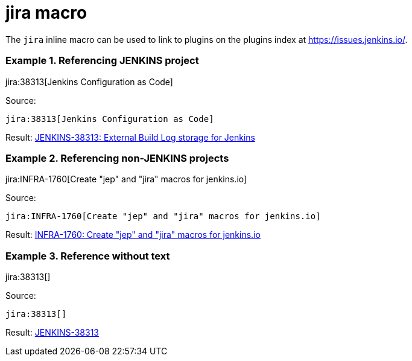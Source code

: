 = jira macro

The `jira` inline macro can be used to link to plugins on the plugins index
at https://issues.jenkins.io/.

### Example 1. Referencing JENKINS project

jira:38313[Jenkins Configuration as Code]

Source:

```
jira:38313[Jenkins Configuration as Code]
```

Result: link:https://issues.jenkins.io/browse/JENKINS-38313[JENKINS-38313: External Build Log storage for Jenkins]

### Example 2. Referencing non-JENKINS projects

jira:INFRA-1760[Create "jep" and "jira" macros for jenkins.io]

Source:

```
jira:INFRA-1760[Create "jep" and "jira" macros for jenkins.io]
```

Result: link:https://issues.jenkins.io/browse/INFRA-1760[INFRA-1760: Create "jep" and "jira" macros for jenkins.io]

### Example 3. Reference without text

jira:38313[]

Source:

```
jira:38313[]
```

Result: link:https://issues.jenkins.io/browse/JENKINS-38313[JENKINS-38313]

